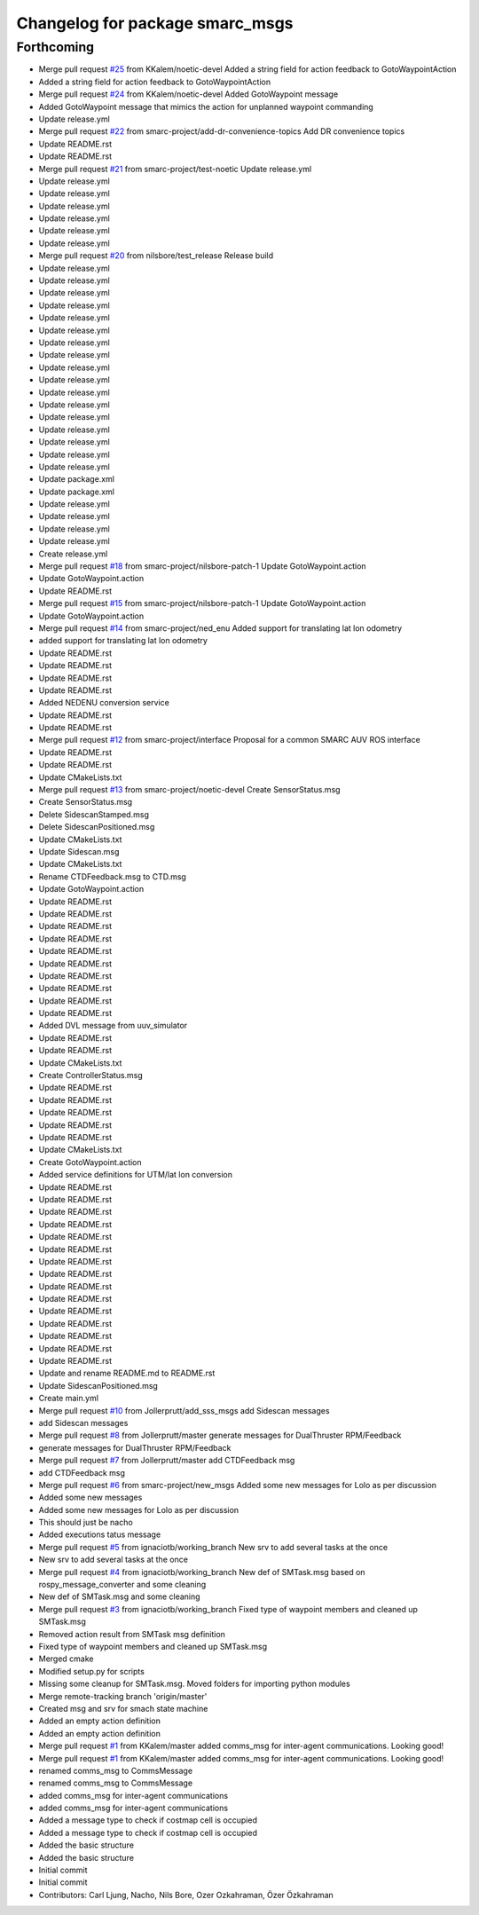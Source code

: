^^^^^^^^^^^^^^^^^^^^^^^^^^^^^^^^
Changelog for package smarc_msgs
^^^^^^^^^^^^^^^^^^^^^^^^^^^^^^^^

Forthcoming
-----------
* Merge pull request `#25 <https://github.com/smarc-project/smarc_msgs/issues/25>`_ from KKalem/noetic-devel
  Added a string field for action feedback to GotoWaypointAction
* Added a string field for action feedback to GotoWaypointAction
* Merge pull request `#24 <https://github.com/smarc-project/smarc_msgs/issues/24>`_ from KKalem/noetic-devel
  Added GotoWaypoint message
* Added GotoWaypoint message that mimics the action for unplanned waypoint commanding
* Update release.yml
* Merge pull request `#22 <https://github.com/smarc-project/smarc_msgs/issues/22>`_ from smarc-project/add-dr-convenience-topics
  Add DR convenience topics
* Update README.rst
* Update README.rst
* Merge pull request `#21 <https://github.com/smarc-project/smarc_msgs/issues/21>`_ from smarc-project/test-noetic
  Update release.yml
* Update release.yml
* Update release.yml
* Update release.yml
* Update release.yml
* Update release.yml
* Update release.yml
* Merge pull request `#20 <https://github.com/smarc-project/smarc_msgs/issues/20>`_ from nilsbore/test_release
  Release build
* Update release.yml
* Update release.yml
* Update release.yml
* Update release.yml
* Update release.yml
* Update release.yml
* Update release.yml
* Update release.yml
* Update release.yml
* Update release.yml
* Update release.yml
* Update release.yml
* Update release.yml
* Update release.yml
* Update release.yml
* Update release.yml
* Update release.yml
* Update package.xml
* Update package.xml
* Update release.yml
* Update release.yml
* Update release.yml
* Update release.yml
* Create release.yml
* Merge pull request `#18 <https://github.com/smarc-project/smarc_msgs/issues/18>`_ from smarc-project/nilsbore-patch-1
  Update GotoWaypoint.action
* Update GotoWaypoint.action
* Update README.rst
* Merge pull request `#15 <https://github.com/smarc-project/smarc_msgs/issues/15>`_ from smarc-project/nilsbore-patch-1
  Update GotoWaypoint.action
* Update GotoWaypoint.action
* Merge pull request `#14 <https://github.com/smarc-project/smarc_msgs/issues/14>`_ from smarc-project/ned_enu
  Added support for translating lat lon odometry
* added support for translating lat lon odometry
* Update README.rst
* Update README.rst
* Update README.rst
* Update README.rst
* Added NEDENU conversion service
* Update README.rst
* Update README.rst
* Merge pull request `#12 <https://github.com/smarc-project/smarc_msgs/issues/12>`_ from smarc-project/interface
  Proposal for a common SMARC AUV ROS interface
* Update README.rst
* Update README.rst
* Update CMakeLists.txt
* Merge pull request `#13 <https://github.com/smarc-project/smarc_msgs/issues/13>`_ from smarc-project/noetic-devel
  Create SensorStatus.msg
* Create SensorStatus.msg
* Delete SidescanStamped.msg
* Delete SidescanPositioned.msg
* Update CMakeLists.txt
* Update Sidescan.msg
* Update CMakeLists.txt
* Rename CTDFeedback.msg to CTD.msg
* Update GotoWaypoint.action
* Update README.rst
* Update README.rst
* Update README.rst
* Update README.rst
* Update README.rst
* Update README.rst
* Update README.rst
* Update README.rst
* Update README.rst
* Update README.rst
* Added DVL message from uuv_simulator
* Update README.rst
* Update README.rst
* Update CMakeLists.txt
* Create ControllerStatus.msg
* Update README.rst
* Update README.rst
* Update README.rst
* Update README.rst
* Update README.rst
* Update CMakeLists.txt
* Create GotoWaypoint.action
* Added service definitions for UTM/lat lon conversion
* Update README.rst
* Update README.rst
* Update README.rst
* Update README.rst
* Update README.rst
* Update README.rst
* Update README.rst
* Update README.rst
* Update README.rst
* Update README.rst
* Update README.rst
* Update README.rst
* Update README.rst
* Update README.rst
* Update README.rst
* Update and rename README.md to README.rst
* Update SidescanPositioned.msg
* Create main.yml
* Merge pull request `#10 <https://github.com/smarc-project/smarc_msgs/issues/10>`_ from Jollerprutt/add_sss_msgs
  add Sidescan messages
* add Sidescan messages
* Merge pull request `#8 <https://github.com/smarc-project/smarc_msgs/issues/8>`_ from Jollerprutt/master
  generate messages for DualThruster RPM/Feedback
* generate messages for DualThruster RPM/Feedback
* Merge pull request `#7 <https://github.com/smarc-project/smarc_msgs/issues/7>`_ from Jollerprutt/master
  add CTDFeedback msg
* add CTDFeedback msg
* Merge pull request `#6 <https://github.com/smarc-project/smarc_msgs/issues/6>`_ from smarc-project/new_msgs
  Added some new messages for Lolo as per discussion
* Added some new messages
* Added some new messages for Lolo as per discussion
* This should just be nacho
* Added executions tatus message
* Merge pull request `#5 <https://github.com/smarc-project/smarc_msgs/issues/5>`_ from ignaciotb/working_branch
  New srv to add several tasks at the once
* New srv to add several tasks at the once
* Merge pull request `#4 <https://github.com/smarc-project/smarc_msgs/issues/4>`_ from ignaciotb/working_branch
  New def of SMTask.msg based on rospy_message_converter and some cleaning
* New def of SMTask.msg and some cleaning
* Merge pull request `#3 <https://github.com/smarc-project/smarc_msgs/issues/3>`_ from ignaciotb/working_branch
  Fixed type of waypoint members and cleaned up SMTask.msg
* Removed action result from SMTask msg definition
* Fixed type of waypoint members and cleaned up SMTask.msg
* Merged cmake
* Modified setup.py for scripts
* Missing some cleanup for SMTask.msg. Moved folders for importing python modules
* Merge remote-tracking branch 'origin/master'
* Created msg and srv for smach state machine
* Added an empty action definition
* Added an empty action definition
* Merge pull request `#1 <https://github.com/smarc-project/smarc_msgs/issues/1>`_ from KKalem/master
  added comms_msg for inter-agent communications. Looking good!
* Merge pull request `#1 <https://github.com/smarc-project/smarc_msgs/issues/1>`_ from KKalem/master
  added comms_msg for inter-agent communications. Looking good!
* renamed comms_msg to CommsMessage
* renamed comms_msg to CommsMessage
* added comms_msg for inter-agent communications
* added comms_msg for inter-agent communications
* Added a message type to check if costmap cell is occupied
* Added a message type to check if costmap cell is occupied
* Added the basic structure
* Added the basic structure
* Initial commit
* Initial commit
* Contributors: Carl Ljung, Nacho, Nils Bore, Ozer Ozkahraman, Özer Özkahraman
